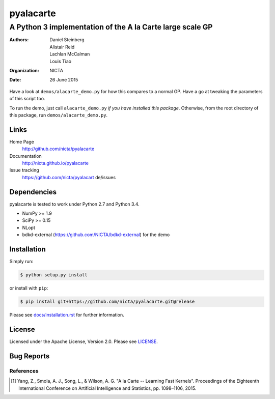 ==========
pyalacarte 
==========

----------------------------------------------------------
A Python 3 implementation of the A la Carte large scale GP
----------------------------------------------------------

:Authors: Daniel Steinberg; Alistair Reid; Lachlan McCalman; Louis Tiao
:organization: NICTA
:date: 26 June 2015

Have a look at ``demos/alacarte_demo.py`` for how this compares to a normal GP.
Have a go at tweaking the parameters of this script too.

To run the demo, just call ``alacarte_demo.py`` *if you have installed this
package*. Otherwise, from the root directory of this package, run
``demos/alacarte_demo.py``.

Links
-----

Home Page
    http://github.com/nicta/pyalacarte

Documentation
    http://nicta.github.io/pyalacarte

Issue tracking
    https://github.com/nicta/pyalacart de/issues

Dependencies
------------

pyalacarte is tested to work under Python 2.7 and Python 3.4.

- NumPy >= 1.9
- SciPy >= 0.15

- NLopt 
- bdkd-external (https://github.com/NICTA/bdkd-external) for the demo

Installation
------------

Simply run:

.. code:: console

   $ python setup.py install

or install with ``pip``:

.. code:: console

   $ pip install git+https://github.com/nicta/pyalacarte.git@release

Please see `docs/installation.rst <docs/installation.rst>`_ for further 
information.

License
-------

Licensed under the Apache License, Version 2.0. Please see `LICENSE <LICENSE>`_.

Bug Reports
-----------



References
==========

.. [#] Yang, Z., Smola, A. J., Song, L., & Wilson, A. G. "A la Carte -- Learning 
       Fast Kernels". Proceedings of the Eighteenth International Conference on
       Artificial Intelligence and Statistics, pp. 1098–1106, 2015.
